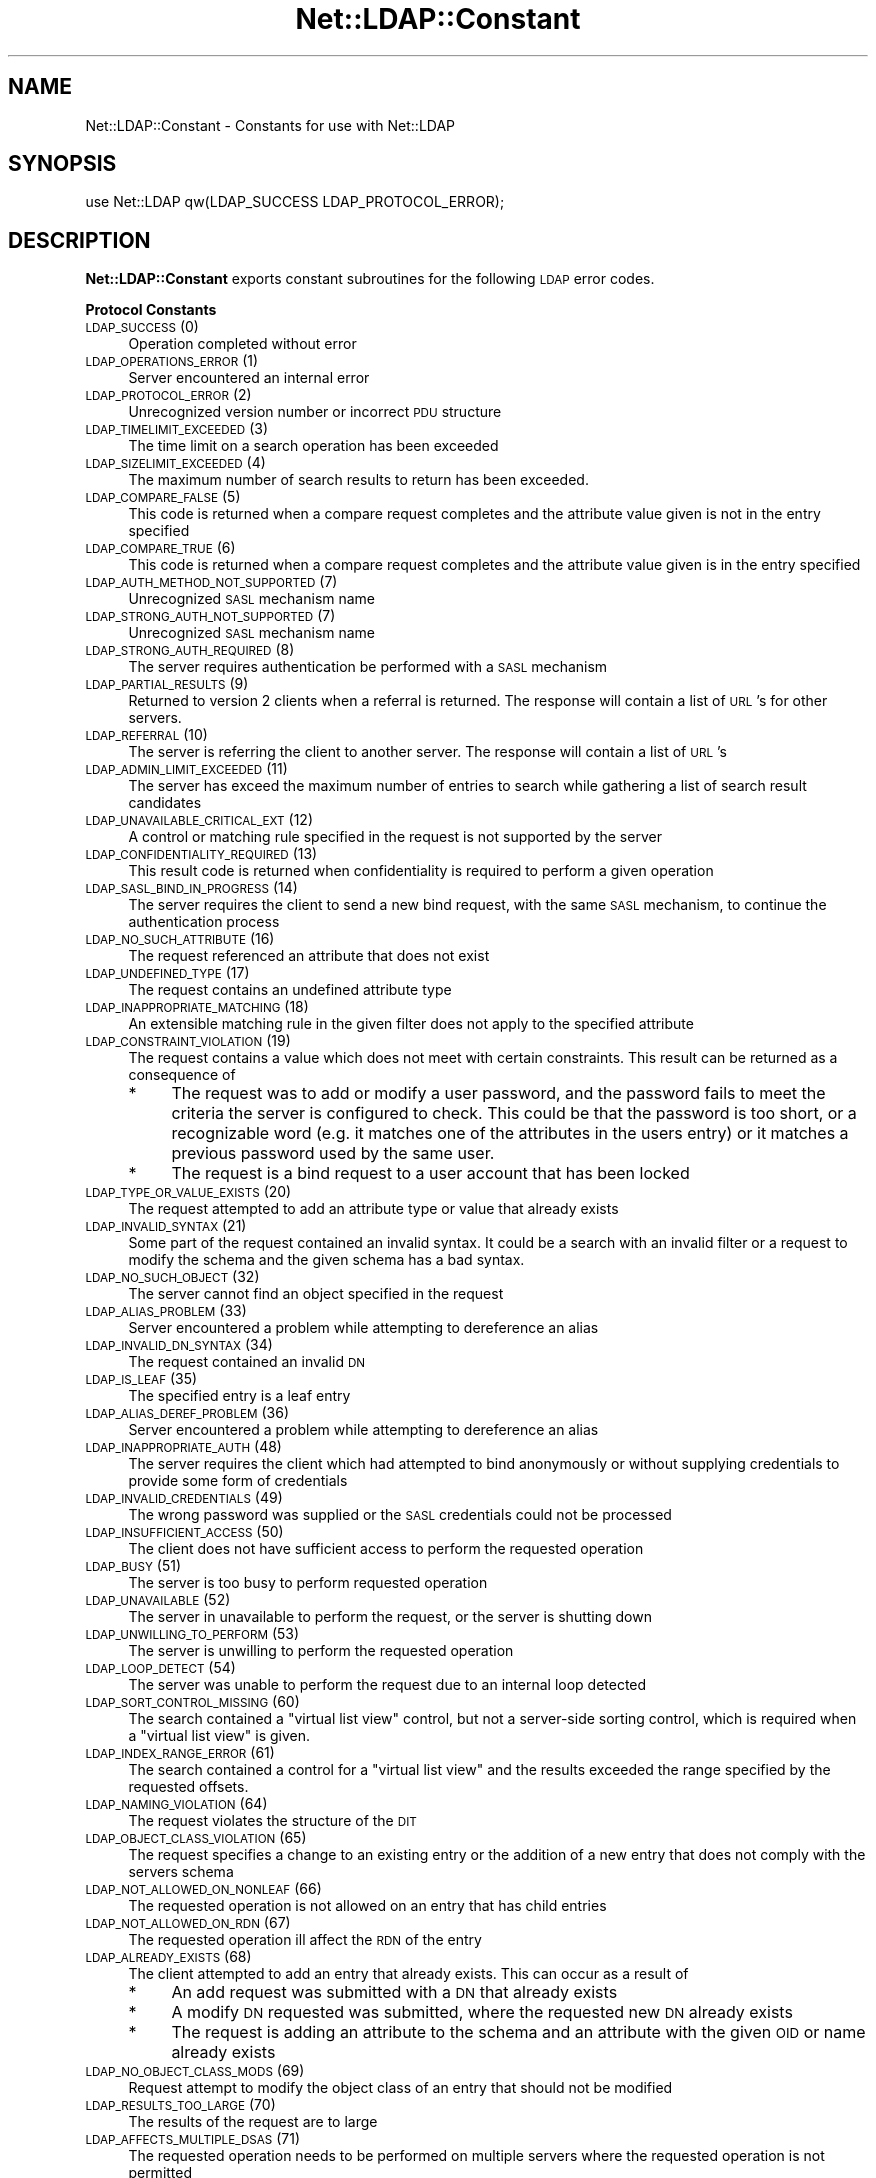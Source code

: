 .\" Automatically generated by Pod::Man v1.37, Pod::Parser v1.32
.\"
.\" Standard preamble:
.\" ========================================================================
.de Sh \" Subsection heading
.br
.if t .Sp
.ne 5
.PP
\fB\\$1\fR
.PP
..
.de Sp \" Vertical space (when we can't use .PP)
.if t .sp .5v
.if n .sp
..
.de Vb \" Begin verbatim text
.ft CW
.nf
.ne \\$1
..
.de Ve \" End verbatim text
.ft R
.fi
..
.\" Set up some character translations and predefined strings.  \*(-- will
.\" give an unbreakable dash, \*(PI will give pi, \*(L" will give a left
.\" double quote, and \*(R" will give a right double quote.  | will give a
.\" real vertical bar.  \*(C+ will give a nicer C++.  Capital omega is used to
.\" do unbreakable dashes and therefore won't be available.  \*(C` and \*(C'
.\" expand to `' in nroff, nothing in troff, for use with C<>.
.tr \(*W-|\(bv\*(Tr
.ds C+ C\v'-.1v'\h'-1p'\s-2+\h'-1p'+\s0\v'.1v'\h'-1p'
.ie n \{\
.    ds -- \(*W-
.    ds PI pi
.    if (\n(.H=4u)&(1m=24u) .ds -- \(*W\h'-12u'\(*W\h'-12u'-\" diablo 10 pitch
.    if (\n(.H=4u)&(1m=20u) .ds -- \(*W\h'-12u'\(*W\h'-8u'-\"  diablo 12 pitch
.    ds L" ""
.    ds R" ""
.    ds C` ""
.    ds C' ""
'br\}
.el\{\
.    ds -- \|\(em\|
.    ds PI \(*p
.    ds L" ``
.    ds R" ''
'br\}
.\"
.\" If the F register is turned on, we'll generate index entries on stderr for
.\" titles (.TH), headers (.SH), subsections (.Sh), items (.Ip), and index
.\" entries marked with X<> in POD.  Of course, you'll have to process the
.\" output yourself in some meaningful fashion.
.if \nF \{\
.    de IX
.    tm Index:\\$1\t\\n%\t"\\$2"
..
.    nr % 0
.    rr F
.\}
.\"
.\" For nroff, turn off justification.  Always turn off hyphenation; it makes
.\" way too many mistakes in technical documents.
.hy 0
.if n .na
.\"
.\" Accent mark definitions (@(#)ms.acc 1.5 88/02/08 SMI; from UCB 4.2).
.\" Fear.  Run.  Save yourself.  No user-serviceable parts.
.    \" fudge factors for nroff and troff
.if n \{\
.    ds #H 0
.    ds #V .8m
.    ds #F .3m
.    ds #[ \f1
.    ds #] \fP
.\}
.if t \{\
.    ds #H ((1u-(\\\\n(.fu%2u))*.13m)
.    ds #V .6m
.    ds #F 0
.    ds #[ \&
.    ds #] \&
.\}
.    \" simple accents for nroff and troff
.if n \{\
.    ds ' \&
.    ds ` \&
.    ds ^ \&
.    ds , \&
.    ds ~ ~
.    ds /
.\}
.if t \{\
.    ds ' \\k:\h'-(\\n(.wu*8/10-\*(#H)'\'\h"|\\n:u"
.    ds ` \\k:\h'-(\\n(.wu*8/10-\*(#H)'\`\h'|\\n:u'
.    ds ^ \\k:\h'-(\\n(.wu*10/11-\*(#H)'^\h'|\\n:u'
.    ds , \\k:\h'-(\\n(.wu*8/10)',\h'|\\n:u'
.    ds ~ \\k:\h'-(\\n(.wu-\*(#H-.1m)'~\h'|\\n:u'
.    ds / \\k:\h'-(\\n(.wu*8/10-\*(#H)'\z\(sl\h'|\\n:u'
.\}
.    \" troff and (daisy-wheel) nroff accents
.ds : \\k:\h'-(\\n(.wu*8/10-\*(#H+.1m+\*(#F)'\v'-\*(#V'\z.\h'.2m+\*(#F'.\h'|\\n:u'\v'\*(#V'
.ds 8 \h'\*(#H'\(*b\h'-\*(#H'
.ds o \\k:\h'-(\\n(.wu+\w'\(de'u-\*(#H)/2u'\v'-.3n'\*(#[\z\(de\v'.3n'\h'|\\n:u'\*(#]
.ds d- \h'\*(#H'\(pd\h'-\w'~'u'\v'-.25m'\f2\(hy\fP\v'.25m'\h'-\*(#H'
.ds D- D\\k:\h'-\w'D'u'\v'-.11m'\z\(hy\v'.11m'\h'|\\n:u'
.ds th \*(#[\v'.3m'\s+1I\s-1\v'-.3m'\h'-(\w'I'u*2/3)'\s-1o\s+1\*(#]
.ds Th \*(#[\s+2I\s-2\h'-\w'I'u*3/5'\v'-.3m'o\v'.3m'\*(#]
.ds ae a\h'-(\w'a'u*4/10)'e
.ds Ae A\h'-(\w'A'u*4/10)'E
.    \" corrections for vroff
.if v .ds ~ \\k:\h'-(\\n(.wu*9/10-\*(#H)'\s-2\u~\d\s+2\h'|\\n:u'
.if v .ds ^ \\k:\h'-(\\n(.wu*10/11-\*(#H)'\v'-.4m'^\v'.4m'\h'|\\n:u'
.    \" for low resolution devices (crt and lpr)
.if \n(.H>23 .if \n(.V>19 \
\{\
.    ds : e
.    ds 8 ss
.    ds o a
.    ds d- d\h'-1'\(ga
.    ds D- D\h'-1'\(hy
.    ds th \o'bp'
.    ds Th \o'LP'
.    ds ae ae
.    ds Ae AE
.\}
.rm #[ #] #H #V #F C
.\" ========================================================================
.\"
.IX Title "Net::LDAP::Constant 3"
.TH Net::LDAP::Constant 3 "2010-03-11" "perl v5.8.8" "User Contributed Perl Documentation"
.SH "NAME"
Net::LDAP::Constant \- Constants for use with Net::LDAP
.SH "SYNOPSIS"
.IX Header "SYNOPSIS"
.Vb 1
\& use Net::LDAP qw(LDAP_SUCCESS LDAP_PROTOCOL_ERROR);
.Ve
.SH "DESCRIPTION"
.IX Header "DESCRIPTION"
\&\fBNet::LDAP::Constant\fR exports constant subroutines for the following \s-1LDAP\s0
error codes.
.Sh "Protocol Constants"
.IX Subsection "Protocol Constants"
.IP "\s-1LDAP_SUCCESS\s0 (0)" 4
.IX Item "LDAP_SUCCESS (0)"
Operation completed without error
.IP "\s-1LDAP_OPERATIONS_ERROR\s0 (1)" 4
.IX Item "LDAP_OPERATIONS_ERROR (1)"
Server encountered an internal error
.IP "\s-1LDAP_PROTOCOL_ERROR\s0 (2)" 4
.IX Item "LDAP_PROTOCOL_ERROR (2)"
Unrecognized version number or incorrect \s-1PDU\s0 structure
.IP "\s-1LDAP_TIMELIMIT_EXCEEDED\s0 (3)" 4
.IX Item "LDAP_TIMELIMIT_EXCEEDED (3)"
The time limit on a search operation has been exceeded
.IP "\s-1LDAP_SIZELIMIT_EXCEEDED\s0 (4)" 4
.IX Item "LDAP_SIZELIMIT_EXCEEDED (4)"
The maximum number of search results to return has been exceeded.
.IP "\s-1LDAP_COMPARE_FALSE\s0 (5)" 4
.IX Item "LDAP_COMPARE_FALSE (5)"
This code is returned when a compare request completes and the attribute value
given is not in the entry specified
.IP "\s-1LDAP_COMPARE_TRUE\s0 (6)" 4
.IX Item "LDAP_COMPARE_TRUE (6)"
This code is returned when a compare request completes and the attribute value
given is in the entry specified
.IP "\s-1LDAP_AUTH_METHOD_NOT_SUPPORTED\s0 (7)" 4
.IX Item "LDAP_AUTH_METHOD_NOT_SUPPORTED (7)"
Unrecognized \s-1SASL\s0 mechanism name
.IP "\s-1LDAP_STRONG_AUTH_NOT_SUPPORTED\s0 (7)" 4
.IX Item "LDAP_STRONG_AUTH_NOT_SUPPORTED (7)"
Unrecognized \s-1SASL\s0 mechanism name
.IP "\s-1LDAP_STRONG_AUTH_REQUIRED\s0 (8)" 4
.IX Item "LDAP_STRONG_AUTH_REQUIRED (8)"
The server requires authentication be performed with a \s-1SASL\s0 mechanism
.IP "\s-1LDAP_PARTIAL_RESULTS\s0 (9)" 4
.IX Item "LDAP_PARTIAL_RESULTS (9)"
Returned to version 2 clients when a referral is returned. The response
will contain a list of \s-1URL\s0's for other servers.
.IP "\s-1LDAP_REFERRAL\s0 (10)" 4
.IX Item "LDAP_REFERRAL (10)"
The server is referring the client to another server. The response will
contain a list of \s-1URL\s0's
.IP "\s-1LDAP_ADMIN_LIMIT_EXCEEDED\s0 (11)" 4
.IX Item "LDAP_ADMIN_LIMIT_EXCEEDED (11)"
The server has exceed the maximum number of entries to search while gathering
a list of search result candidates
.IP "\s-1LDAP_UNAVAILABLE_CRITICAL_EXT\s0 (12)" 4
.IX Item "LDAP_UNAVAILABLE_CRITICAL_EXT (12)"
A control or matching rule specified in the request is not supported by
the server
.IP "\s-1LDAP_CONFIDENTIALITY_REQUIRED\s0 (13)" 4
.IX Item "LDAP_CONFIDENTIALITY_REQUIRED (13)"
This result code is returned when confidentiality is required to perform
a given operation
.IP "\s-1LDAP_SASL_BIND_IN_PROGRESS\s0 (14)" 4
.IX Item "LDAP_SASL_BIND_IN_PROGRESS (14)"
The server requires the client to send a new bind request, with the same \s-1SASL\s0
mechanism, to continue the authentication process
.IP "\s-1LDAP_NO_SUCH_ATTRIBUTE\s0 (16)" 4
.IX Item "LDAP_NO_SUCH_ATTRIBUTE (16)"
The request referenced an attribute that does not exist
.IP "\s-1LDAP_UNDEFINED_TYPE\s0 (17)" 4
.IX Item "LDAP_UNDEFINED_TYPE (17)"
The request contains an undefined attribute type
.IP "\s-1LDAP_INAPPROPRIATE_MATCHING\s0 (18)" 4
.IX Item "LDAP_INAPPROPRIATE_MATCHING (18)"
An extensible matching rule in the given filter does not apply to the specified
attribute
.IP "\s-1LDAP_CONSTRAINT_VIOLATION\s0 (19)" 4
.IX Item "LDAP_CONSTRAINT_VIOLATION (19)"
The request contains a value which does not meet with certain constraints.
This result can be returned as a consequence of
.RS 4
.IP "*" 4
The request was to add or modify a user password, and the password fails to
meet the criteria the server is configured to check. This could be that the
password is too short, or a recognizable word (e.g. it matches one of the
attributes in the users entry) or it matches a previous password used by
the same user.
.IP "*" 4
The request is a bind request to a user account that has been locked
.RE
.RS 4
.RE
.IP "\s-1LDAP_TYPE_OR_VALUE_EXISTS\s0 (20)" 4
.IX Item "LDAP_TYPE_OR_VALUE_EXISTS (20)"
The request attempted to add an attribute type or value that already exists
.IP "\s-1LDAP_INVALID_SYNTAX\s0 (21)" 4
.IX Item "LDAP_INVALID_SYNTAX (21)"
Some part of the request contained an invalid syntax. It could be a search
with an invalid filter or a request to modify the schema and the given
schema has a bad syntax.
.IP "\s-1LDAP_NO_SUCH_OBJECT\s0 (32)" 4
.IX Item "LDAP_NO_SUCH_OBJECT (32)"
The server cannot find an object specified in the request
.IP "\s-1LDAP_ALIAS_PROBLEM\s0 (33)" 4
.IX Item "LDAP_ALIAS_PROBLEM (33)"
Server encountered a problem while attempting to dereference an alias
.IP "\s-1LDAP_INVALID_DN_SYNTAX\s0 (34)" 4
.IX Item "LDAP_INVALID_DN_SYNTAX (34)"
The request contained an invalid \s-1DN\s0
.IP "\s-1LDAP_IS_LEAF\s0 (35)" 4
.IX Item "LDAP_IS_LEAF (35)"
The specified entry is a leaf entry
.IP "\s-1LDAP_ALIAS_DEREF_PROBLEM\s0 (36)" 4
.IX Item "LDAP_ALIAS_DEREF_PROBLEM (36)"
Server encountered a problem while attempting to dereference an alias
.IP "\s-1LDAP_INAPPROPRIATE_AUTH\s0 (48)" 4
.IX Item "LDAP_INAPPROPRIATE_AUTH (48)"
The server requires the client which had attempted to bind anonymously or
without supplying credentials to provide some form of credentials
.IP "\s-1LDAP_INVALID_CREDENTIALS\s0 (49)" 4
.IX Item "LDAP_INVALID_CREDENTIALS (49)"
The wrong password was supplied or the \s-1SASL\s0 credentials could not be processed
.IP "\s-1LDAP_INSUFFICIENT_ACCESS\s0 (50)" 4
.IX Item "LDAP_INSUFFICIENT_ACCESS (50)"
The client does not have sufficient access to perform the requested
operation
.IP "\s-1LDAP_BUSY\s0 (51)" 4
.IX Item "LDAP_BUSY (51)"
The server is too busy to perform requested operation
.IP "\s-1LDAP_UNAVAILABLE\s0 (52)" 4
.IX Item "LDAP_UNAVAILABLE (52)"
The server in unavailable to perform the request, or the server is
shutting down
.IP "\s-1LDAP_UNWILLING_TO_PERFORM\s0 (53)" 4
.IX Item "LDAP_UNWILLING_TO_PERFORM (53)"
The server is unwilling to perform the requested operation
.IP "\s-1LDAP_LOOP_DETECT\s0 (54)" 4
.IX Item "LDAP_LOOP_DETECT (54)"
The server was unable to perform the request due to an internal loop detected
.IP "\s-1LDAP_SORT_CONTROL_MISSING\s0 (60)" 4
.IX Item "LDAP_SORT_CONTROL_MISSING (60)"
The search contained a \*(L"virtual list view\*(R" control, but not a server-side
sorting control, which is required when a \*(L"virtual list view\*(R" is given.
.IP "\s-1LDAP_INDEX_RANGE_ERROR\s0 (61)" 4
.IX Item "LDAP_INDEX_RANGE_ERROR (61)"
The search contained a control for a \*(L"virtual list view\*(R" and the results
exceeded the range specified by the requested offsets.
.IP "\s-1LDAP_NAMING_VIOLATION\s0 (64)" 4
.IX Item "LDAP_NAMING_VIOLATION (64)"
The request violates the structure of the \s-1DIT\s0
.IP "\s-1LDAP_OBJECT_CLASS_VIOLATION\s0 (65)" 4
.IX Item "LDAP_OBJECT_CLASS_VIOLATION (65)"
The request specifies a change to an existing entry or the addition of a new
entry that does not comply with the servers schema
.IP "\s-1LDAP_NOT_ALLOWED_ON_NONLEAF\s0 (66)" 4
.IX Item "LDAP_NOT_ALLOWED_ON_NONLEAF (66)"
The requested operation is not allowed on an entry that has child entries
.IP "\s-1LDAP_NOT_ALLOWED_ON_RDN\s0 (67)" 4
.IX Item "LDAP_NOT_ALLOWED_ON_RDN (67)"
The requested operation ill affect the \s-1RDN\s0 of the entry
.IP "\s-1LDAP_ALREADY_EXISTS\s0 (68)" 4
.IX Item "LDAP_ALREADY_EXISTS (68)"
The client attempted to add an entry that already exists. This can occur as
a result of
.RS 4
.IP "*" 4
An add request was submitted with a \s-1DN\s0 that already exists
.IP "*" 4
A modify \s-1DN\s0 requested was submitted, where the requested new \s-1DN\s0 already exists
.IP "*" 4
The request is adding an attribute to the schema and an attribute with the
given \s-1OID\s0 or name already exists
.RE
.RS 4
.RE
.IP "\s-1LDAP_NO_OBJECT_CLASS_MODS\s0 (69)" 4
.IX Item "LDAP_NO_OBJECT_CLASS_MODS (69)"
Request attempt to modify the object class of an entry that should not be
modified
.IP "\s-1LDAP_RESULTS_TOO_LARGE\s0 (70)" 4
.IX Item "LDAP_RESULTS_TOO_LARGE (70)"
The results of the request are to large
.IP "\s-1LDAP_AFFECTS_MULTIPLE_DSAS\s0 (71)" 4
.IX Item "LDAP_AFFECTS_MULTIPLE_DSAS (71)"
The requested operation needs to be performed on multiple servers where
the requested operation is not permitted
.IP "\s-1LDAP_OTHER\s0 (80)" 4
.IX Item "LDAP_OTHER (80)"
An unknown error has occurred
.IP "\s-1LDAP_SERVER_DOWN\s0 (81)" 4
.IX Item "LDAP_SERVER_DOWN (81)"
\&\f(CW\*(C`Net::LDAP\*(C'\fR cannot establish a connection or the connection has been lost
.IP "\s-1LDAP_LOCAL_ERROR\s0 (82)" 4
.IX Item "LDAP_LOCAL_ERROR (82)"
An error occurred in \f(CW\*(C`Net::LDAP\*(C'\fR
.IP "\s-1LDAP_ENCODING_ERROR\s0 (83)" 4
.IX Item "LDAP_ENCODING_ERROR (83)"
\&\f(CW\*(C`Net::LDAP\*(C'\fR encountered an error while encoding the request packet that would
have been sent to the server
.IP "\s-1LDAP_DECODING_ERROR\s0 (84)" 4
.IX Item "LDAP_DECODING_ERROR (84)"
\&\f(CW\*(C`Net::LDAP\*(C'\fR encountered an error while decoding a response packet from
the server.
.IP "\s-1LDAP_TIMEOUT\s0 (85)" 4
.IX Item "LDAP_TIMEOUT (85)"
\&\f(CW\*(C`Net::LDAP\*(C'\fR timeout while waiting for a response from the server
.IP "\s-1LDAP_AUTH_UNKNOWN\s0 (86)" 4
.IX Item "LDAP_AUTH_UNKNOWN (86)"
The method of authentication requested in a bind request is unknown to
the server
.IP "\s-1LDAP_FILTER_ERROR\s0 (87)" 4
.IX Item "LDAP_FILTER_ERROR (87)"
An error occurred while encoding the given search filter.
.IP "\s-1LDAP_USER_CANCELED\s0 (88)" 4
.IX Item "LDAP_USER_CANCELED (88)"
The user canceled the operation
.IP "\s-1LDAP_PARAM_ERROR\s0 (89)" 4
.IX Item "LDAP_PARAM_ERROR (89)"
An invalid parameter was specified
.IP "\s-1LDAP_NO_MEMORY\s0 (90)" 4
.IX Item "LDAP_NO_MEMORY (90)"
Out of memory error
.IP "\s-1LDAP_CONNECT_ERROR\s0 (91)" 4
.IX Item "LDAP_CONNECT_ERROR (91)"
A connection to the server could not be established
.IP "\s-1LDAP_NOT_SUPPORTED\s0 (92)" 4
.IX Item "LDAP_NOT_SUPPORTED (92)"
An attempt has been made to use a feature not supported by Net::LDAP
.IP "\s-1LDAP_CONTROL_NOT_FOUND\s0 (93)" 4
.IX Item "LDAP_CONTROL_NOT_FOUND (93)"
The controls required to perform the requested operation were not
found.
.IP "\s-1LDAP_NO_RESULTS_RETURNED\s0 (94)" 4
.IX Item "LDAP_NO_RESULTS_RETURNED (94)"
No results were returned from the server.
.IP "\s-1LDAP_MORE_RESULTS_TO_RETURN\s0 (95)" 4
.IX Item "LDAP_MORE_RESULTS_TO_RETURN (95)"
There are more results in the chain of results.
.IP "\s-1LDAP_CLIENT_LOOP\s0 (96)" 4
.IX Item "LDAP_CLIENT_LOOP (96)"
A loop has been detected. For example when following referals.
.IP "\s-1LDAP_REFERRAL_LIMIT_EXCEEDED\s0 (97)" 4
.IX Item "LDAP_REFERRAL_LIMIT_EXCEEDED (97)"
The referral hop limit has been exceeded.
.IP "\s-1LDAP_SYNC_REFRESH_REQUIRED\s0 (4096)" 4
.IX Item "LDAP_SYNC_REFRESH_REQUIRED (4096)"
Refresh Required.
.Sh "Control OIDs"
.IX Subsection "Control OIDs"
.IP "\s-1LDAP_CONTROL_SORTREQUEST\s0 (1.2.840.113556.1.4.473)" 4
.IX Item "LDAP_CONTROL_SORTREQUEST (1.2.840.113556.1.4.473)"
.PD 0
.IP "\s-1LDAP_CONTROL_SORTRESULT\s0 (1.2.840.113556.1.4.474)" 4
.IX Item "LDAP_CONTROL_SORTRESULT (1.2.840.113556.1.4.474)"
.IP "\s-1LDAP_CONTROL_VLVREQUEST\s0 (2.16.840.1.113730.3.4.9)" 4
.IX Item "LDAP_CONTROL_VLVREQUEST (2.16.840.1.113730.3.4.9)"
.IP "\s-1LDAP_CONTROL_VLVRESPONSE\s0 (2.16.840.1.113730.3.4.10)" 4
.IX Item "LDAP_CONTROL_VLVRESPONSE (2.16.840.1.113730.3.4.10)"
.IP "\s-1LDAP_CONTROL_PROXYAUTHENTICATION\s0 (2.16.840.1.113730.3.4.18)" 4
.IX Item "LDAP_CONTROL_PROXYAUTHENTICATION (2.16.840.1.113730.3.4.18)"
.IP "\s-1LDAP_CONTROL_PAGED\s0 (1.2.840.113556.1.4.319)" 4
.IX Item "LDAP_CONTROL_PAGED (1.2.840.113556.1.4.319)"
.IP "\s-1LDAP_CONTROL_TREE_DELETE\s0 (1.2.840.113556.1.4.805)" 4
.IX Item "LDAP_CONTROL_TREE_DELETE (1.2.840.113556.1.4.805)"
.IP "\s-1LDAP_CONTROL_MATCHEDVALS\s0 (1.2.826.0.1.3344810.2.2)" 4
.IX Item "LDAP_CONTROL_MATCHEDVALS (1.2.826.0.1.3344810.2.2)"
.IP "\s-1LDAP_CONTROL_MATCHEDVALUES\s0 (1.2.826.0.1.3344810.2.3)" 4
.IX Item "LDAP_CONTROL_MATCHEDVALUES (1.2.826.0.1.3344810.2.3)"
.IP "\s-1LDAP_CONTROL_MANAGEDSAIT\s0 (2.16.840.1.113730.3.4.2)" 4
.IX Item "LDAP_CONTROL_MANAGEDSAIT (2.16.840.1.113730.3.4.2)"
.IP "\s-1LDAP_CONTROL_PERSISTENTSEARCH\s0 (2.16.840.1.113730.3.4.3)" 4
.IX Item "LDAP_CONTROL_PERSISTENTSEARCH (2.16.840.1.113730.3.4.3)"
.IP "\s-1LDAP_CONTROL_ENTRYCHANGE\s0 (2.16.840.1.113730.3.4.7)" 4
.IX Item "LDAP_CONTROL_ENTRYCHANGE (2.16.840.1.113730.3.4.7)"
.IP "\s-1LDAP_CONTROL_PWEXPIRED\s0 (2.16.840.1.113730.3.4.4)" 4
.IX Item "LDAP_CONTROL_PWEXPIRED (2.16.840.1.113730.3.4.4)"
.IP "\s-1LDAP_CONTROL_PWEXPIRING\s0 (2.16.840.1.113730.3.4.5)" 4
.IX Item "LDAP_CONTROL_PWEXPIRING (2.16.840.1.113730.3.4.5)"
.IP "\s-1LDAP_CONTROL_REFERRALS\s0 (1.2.840.113556.1.4.616)" 4
.IX Item "LDAP_CONTROL_REFERRALS (1.2.840.113556.1.4.616)"
.IP "\s-1LDAP_CONTROL_PASSWORDPOLICY\s0 (1.3.6.1.4.1.42.2.27.8.5.1)" 4
.IX Item "LDAP_CONTROL_PASSWORDPOLICY (1.3.6.1.4.1.42.2.27.8.5.1)"
.IP "\s-1LDAP_CONTROL_PREREAD\s0 (1.3.6.1.1.13.1)" 4
.IX Item "LDAP_CONTROL_PREREAD (1.3.6.1.1.13.1)"
.IP "\s-1LDAP_CONTROL_POSTREAD\s0 (1.3.6.1.1.13.2)" 4
.IX Item "LDAP_CONTROL_POSTREAD (1.3.6.1.1.13.2)"
.IP "\s-1LDAP_CONTROL_ASSERTION\s0 (1.3.6.1.1.12)" 4
.IX Item "LDAP_CONTROL_ASSERTION (1.3.6.1.1.12)"
.IP "\s-1LDAP_CONTROL_SYNC\s0 (1.3.6.1.4.1.4203.1.9.1.1)" 4
.IX Item "LDAP_CONTROL_SYNC (1.3.6.1.4.1.4203.1.9.1.1)"
.IP "\s-1LDAP_CONTROL_SYNC_STATE\s0 (1.3.6.1.4.1.4203.1.9.1.2)" 4
.IX Item "LDAP_CONTROL_SYNC_STATE (1.3.6.1.4.1.4203.1.9.1.2)"
.IP "\s-1LDAP_CONTROL_SYNC_DONE\s0 (1.3.6.1.4.1.4203.1.9.1.3)" 4
.IX Item "LDAP_CONTROL_SYNC_DONE (1.3.6.1.4.1.4203.1.9.1.3)"
.IP "\s-1LDAP_SYNC_INFO\s0 (1.3.6.1.4.1.4203.1.9.1.4)" 4
.IX Item "LDAP_SYNC_INFO (1.3.6.1.4.1.4203.1.9.1.4)"
.PD
.Sh "Control constants"
.IX Subsection "Control constants"
.IP "\s-1LDAP_PP_PASSWORD_EXPIRED\s0 (0) [\s-1LDAP_CONTROL_PASSWORDPOLICY\s0]" 4
.IX Item "LDAP_PP_PASSWORD_EXPIRED (0) [LDAP_CONTROL_PASSWORDPOLICY]"
The account's password has expired.
.IP "\s-1LDAP_PP_ACCOUNT_LOCKED\s0 (1) [\s-1LDAP_CONTROL_PASSWORDPOLICY\s0]" 4
.IX Item "LDAP_PP_ACCOUNT_LOCKED (1) [LDAP_CONTROL_PASSWORDPOLICY]"
The account is locked.
.IP "\s-1LDAP_PP_CHANGE_AFTER_RESET\s0 (2) [\s-1LDAP_CONTROL_PASSWORDPOLICY\s0]" 4
.IX Item "LDAP_PP_CHANGE_AFTER_RESET (2) [LDAP_CONTROL_PASSWORDPOLICY]"
The account's password has been reset and now must be changed.
.IP "\s-1LDAP_PP_PASSWORD_MOD_NOT_ALLOWED\s0 (3) [\s-1LDAP_CONTROL_PASSWORDPOLICY\s0]" 4
.IX Item "LDAP_PP_PASSWORD_MOD_NOT_ALLOWED (3) [LDAP_CONTROL_PASSWORDPOLICY]"
The account's password may not be modified.
.IP "\s-1LDAP_PP_MUST_SUPPLY_OLD_PASSWORD\s0 (4) [\s-1LDAP_CONTROL_PASSWORDPOLICY\s0]" 4
.IX Item "LDAP_PP_MUST_SUPPLY_OLD_PASSWORD (4) [LDAP_CONTROL_PASSWORDPOLICY]"
The old password must also be supplied when setting a new password.
.IP "\s-1LDAP_PP_INSUFFICIENT_PASSWORD_QUALITY\s0 (5) [\s-1LDAP_CONTROL_PASSWORDPOLICY\s0]" 4
.IX Item "LDAP_PP_INSUFFICIENT_PASSWORD_QUALITY (5) [LDAP_CONTROL_PASSWORDPOLICY]"
The new password was not of sufficient quality.
.IP "\s-1LDAP_PP_PASSWORD_TOO_SHORT\s0 (6) [\s-1LDAP_CONTROL_PASSWORDPOLICY\s0]" 4
.IX Item "LDAP_PP_PASSWORD_TOO_SHORT (6) [LDAP_CONTROL_PASSWORDPOLICY]"
The new password was too short.
.IP "\s-1LDAP_PP_PASSWORD_TOO_YOUNG\s0 (7) [\s-1LDAP_CONTROL_PASSWORDPOLICY\s0]" 4
.IX Item "LDAP_PP_PASSWORD_TOO_YOUNG (7) [LDAP_CONTROL_PASSWORDPOLICY]"
The previous password was changed too recently.
.IP "\s-1LDAP_PP_PASSWORD_IN_HISTORY\s0 (8) [\s-1LDAP_CONTROL_PASSWORDPOLICY\s0]" 4
.IX Item "LDAP_PP_PASSWORD_IN_HISTORY (8) [LDAP_CONTROL_PASSWORDPOLICY]"
The new password was used too recently.
.IP "\s-1LDAP_SYNC_NONE\s0 (0) [\s-1LDAP_CONTROL_SYNC\s0]" 4
.IX Item "LDAP_SYNC_NONE (0) [LDAP_CONTROL_SYNC]"
.PD 0
.IP "\s-1LDAP_SYNC_REFRESH_ONLY\s0 (1) [\s-1LDAP_CONTROL_SYNC\s0]" 4
.IX Item "LDAP_SYNC_REFRESH_ONLY (1) [LDAP_CONTROL_SYNC]"
.IP "\s-1LDAP_SYNC_RESERVED\s0 (2) [\s-1LDAP_CONTROL_SYNC\s0]" 4
.IX Item "LDAP_SYNC_RESERVED (2) [LDAP_CONTROL_SYNC]"
.IP "\s-1LDAP_SYNC_REFRESH_AND_PERSIST\s0 (3) [\s-1LDAP_CONTROL_SYNC\s0]" 4
.IX Item "LDAP_SYNC_REFRESH_AND_PERSIST (3) [LDAP_CONTROL_SYNC]"
.IP "\s-1LDAP_SYNC_REFRESH_PRESENTS\s0 (0) [\s-1LDAP_SYNC_INFO\s0]" 4
.IX Item "LDAP_SYNC_REFRESH_PRESENTS (0) [LDAP_SYNC_INFO]"
.IP "\s-1LDAP_SYNC_REFRESH_DELETES\s0 (1) [\s-1LDAP_SYNC_INFO\s0]" 4
.IX Item "LDAP_SYNC_REFRESH_DELETES (1) [LDAP_SYNC_INFO]"
.IP "\s-1LDAP_TAG_SYNC_NEW_COOKIE\s0 (0x80) [\s-1LDAP_SYNC_INFO\s0]" 4
.IX Item "LDAP_TAG_SYNC_NEW_COOKIE (0x80) [LDAP_SYNC_INFO]"
.IP "\s-1LDAP_TAG_SYNC_REFRESH_DELETE\s0 (0xa1) [\s-1LDAP_SYNC_INFO\s0]" 4
.IX Item "LDAP_TAG_SYNC_REFRESH_DELETE (0xa1) [LDAP_SYNC_INFO]"
.IP "\s-1LDAP_TAG_SYNC_REFRESH_PRESENT\s0 (0xa2) [\s-1LDAP_SYNC_INFO\s0]" 4
.IX Item "LDAP_TAG_SYNC_REFRESH_PRESENT (0xa2) [LDAP_SYNC_INFO]"
.IP "\s-1LDAP_TAG_SYNC_ID_SET\s0 (0xa3) [\s-1LDAP_SYNC_INFO\s0]" 4
.IX Item "LDAP_TAG_SYNC_ID_SET (0xa3) [LDAP_SYNC_INFO]"
.IP "\s-1LDAP_TAG_SYNC_COOKIE\s0 (0x04) [\s-1LDAP_SYNC_INFO\s0]" 4
.IX Item "LDAP_TAG_SYNC_COOKIE (0x04) [LDAP_SYNC_INFO]"
.IP "\s-1LDAP_TAG_REFRESHDELETES\s0 (0x01) [\s-1LDAP_SYNC_INFO\s0]" 4
.IX Item "LDAP_TAG_REFRESHDELETES (0x01) [LDAP_SYNC_INFO]"
.IP "\s-1LDAP_TAG_REFRESHDONE\s0 (0x01) [\s-1LDAP_SYNC_INFO\s0]" 4
.IX Item "LDAP_TAG_REFRESHDONE (0x01) [LDAP_SYNC_INFO]"
.IP "\s-1LDAP_TAG_RELOAD_HINT\s0 (0x01) [\s-1LDAP_CONTROL_SYNC\s0]" 4
.IX Item "LDAP_TAG_RELOAD_HINT (0x01) [LDAP_CONTROL_SYNC]"
.IP "\s-1LDAP_SYNC_PRESENT\s0 (0) [\s-1LDAP_CONTROL_SYNC_STATE\s0]" 4
.IX Item "LDAP_SYNC_PRESENT (0) [LDAP_CONTROL_SYNC_STATE]"
.IP "\s-1LDAP_SYNC_ADD\s0 (1) [\s-1LDAP_CONTROL_SYNC_STATE\s0]" 4
.IX Item "LDAP_SYNC_ADD (1) [LDAP_CONTROL_SYNC_STATE]"
.IP "\s-1LDAP_SYNC_MODIFY\s0 (2) [\s-1LDAP_CONTROL_SYNC_STATE\s0]" 4
.IX Item "LDAP_SYNC_MODIFY (2) [LDAP_CONTROL_SYNC_STATE]"
.IP "\s-1LDAP_SYNC_DELETE\s0 (3) [\s-1LDAP_CONTROL_SYNC_STATE\s0]" 4
.IX Item "LDAP_SYNC_DELETE (3) [LDAP_CONTROL_SYNC_STATE]"
.PD
.Sh "Extension OIDs"
.IX Subsection "Extension OIDs"
\&\fBNet::LDAP::Constant\fR exports constant subroutines for the following \s-1LDAP\s0
extension OIDs.
.IP "\s-1LDAP_EXTENSION_START_TLS\s0 (1.3.6.1.4.1.1466.20037)" 4
.IX Item "LDAP_EXTENSION_START_TLS (1.3.6.1.4.1.1466.20037)"
Indicates if the server supports the Start \s-1TLS\s0 extension (\s-1RFC\s0 2830)
.IP "\s-1LDAP_EXTENSION_PASSWORD_MODIFY\s0 (1.3.6.1.4.1.4203.1.11.1)" 4
.IX Item "LDAP_EXTENSION_PASSWORD_MODIFY (1.3.6.1.4.1.4203.1.11.1)"
Indicates that the server supports the Password Modify extension (\s-1RFC\s0 3062)
.IP "\s-1LDAP_EXTENSION_WHO_AM_I\s0 (1.3.6.1.4.1.4203.1.11.3)" 4
.IX Item "LDAP_EXTENSION_WHO_AM_I (1.3.6.1.4.1.4203.1.11.3)"
Indicates that the server supports the \*(L"Who am I?\*(R" extension (\s-1RFC\s0 4532)
.IP "\s-1LDAP_EXTENSION_REFRESH\s0 (1.3.6.1.4.1.1466.101.119.1)" 4
.IX Item "LDAP_EXTENSION_REFRESH (1.3.6.1.4.1.1466.101.119.1)"
Indicates that the server supports the Refresh extension (\s-1RFC\s0 2589)
.Sh "Feature OIDs"
.IX Subsection "Feature OIDs"
\&\fBNet::LDAP::Constant\fR exports constant subroutines for the following \s-1LDAP\s0
feature OIDs.
.IP "\s-1LDAP_FEATURE_ALL_OPATTS\s0 (1.3.6.1.4.1.4203.1.5.1)" 4
.IX Item "LDAP_FEATURE_ALL_OPATTS (1.3.6.1.4.1.4203.1.5.1)"
Indicates if the server allows \*(L"+\*(R" for returning all operational attributes
(\s-1RFC\s0 3673)
.IP "\s-1LDAP_FEATURE_MODIFY_INCREMENT\s0 (1.3.6.1.1.14)" 4
.IX Item "LDAP_FEATURE_MODIFY_INCREMENT (1.3.6.1.1.14)"
Indicates if the server supports the Modify Increment extension (\s-1RFC\s0 4525)
.SH "SEE ALSO"
.IX Header "SEE ALSO"
Net::LDAP,
Net::LDAP::Message
.SH "AUTHOR"
.IX Header "AUTHOR"
Graham Barr <gbarr@pobox.com>
.PP
Please report any bugs, or post any suggestions, to the perl-ldap mailing list
<perl\-ldap@perl.org>
.SH "COPYRIGHT"
.IX Header "COPYRIGHT"
Copyright (c) 1998\-2009 Graham Barr. All rights reserved. This program is
free software; you can redistribute it and/or modify it under the same
terms as Perl itself.
